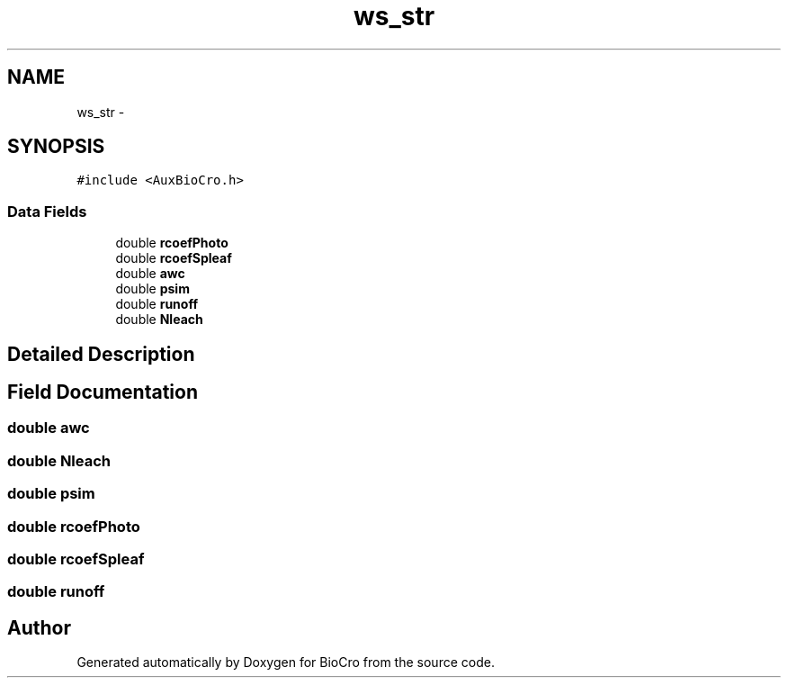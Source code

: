 .TH "ws_str" 3 "Fri Apr 3 2015" "Version 0.92" "BioCro" \" -*- nroff -*-
.ad l
.nh
.SH NAME
ws_str \- 
.SH SYNOPSIS
.br
.PP
.PP
\fC#include <AuxBioCro\&.h>\fP
.SS "Data Fields"

.in +1c
.ti -1c
.RI "double \fBrcoefPhoto\fP"
.br
.ti -1c
.RI "double \fBrcoefSpleaf\fP"
.br
.ti -1c
.RI "double \fBawc\fP"
.br
.ti -1c
.RI "double \fBpsim\fP"
.br
.ti -1c
.RI "double \fBrunoff\fP"
.br
.ti -1c
.RI "double \fBNleach\fP"
.br
.in -1c
.SH "Detailed Description"
.PP 
.SH "Field Documentation"
.PP 
.SS "double awc"

.SS "double Nleach"

.SS "double psim"

.SS "double rcoefPhoto"

.SS "double rcoefSpleaf"

.SS "double runoff"


.SH "Author"
.PP 
Generated automatically by Doxygen for BioCro from the source code\&.
